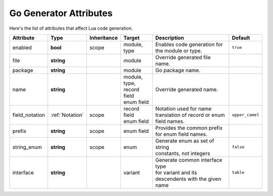 *******************************
   Go Generator Attributes
*******************************

Here's the list of attributes that affect Lua code generation.

.. seealso::
  - :ref:`json_attributes`

+----------------+-----------------+-------------+------------------+----------------------------------+----------------------+
| Attribute      | Type            | Inheritance | Target           | Description                      | Default              |
+================+=================+=============+==================+==================================+======================+
| enabled        | **bool**        | scope       | | module,        | | Enables code generation for    | ``true``             |
|                |                 |             | | type           | | the module or type.            |                      |
+----------------+-----------------+-------------+------------------+----------------------------------+----------------------+
| file           | **string**      |             | module           | Override generated file name.    |                      |
+----------------+-----------------+-------------+------------------+----------------------------------+----------------------+
| package        | **string**      |             | module           | Go package name.                 |                      |
+----------------+-----------------+-------------+------------------+----------------------------------+----------------------+
| name           | **string**      |             | | module,        | Override generated name.         |                      |
|                |                 |             | | type,          |                                  |                      |
|                |                 |             | | record field   |                                  |                      |
|                |                 |             | | enum field     |                                  |                      |
+----------------+-----------------+-------------+------------------+----------------------------------+----------------------+
| field_notation | :ref:`Notation` | scope       | | record field   | | Notation used for name         | ``upper_camel``      |
|                |                 |             | | enum field     | | translation of record or enum  |                      |
|                |                 |             |                  | | field names.                   |                      |
+----------------+-----------------+-------------+------------------+----------------------------------+----------------------+
| prefix         | **string**      | scope       | | enum field     | | Provides the common prefix     |                      |
|                |                 |             |                  | | for enum field names.          |                      |
+----------------+-----------------+-------------+------------------+----------------------------------+----------------------+
| string_enum    | **string**      | scope       | enum             | | Generate enum as set of string | ``false``            |
|                |                 |             |                  | | constants, not integers        |                      |
+----------------+-----------------+-------------+------------------+----------------------------------+----------------------+
| interface      | **string**      |             | variant          | | Generate common interface type | ``table``            |
|                |                 |             |                  | | for variant and its            |                      |
|                |                 |             |                  | | descendents with the given     |                      |
|                |                 |             |                  | | name                           |                      |
+----------------+-----------------+-------------+------------------+----------------------------------+----------------------+
